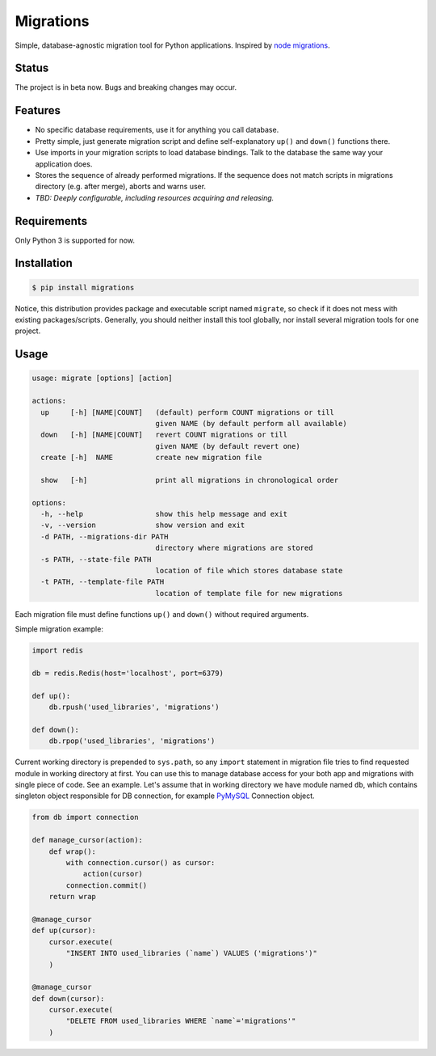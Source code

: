 Migrations
==========

Simple, database-agnostic migration tool for Python applications.
Inspired by `node migrations <https://github.com/tj/node-migrate>`_.

Status
------
The project is in beta now. Bugs and breaking changes may occur.

Features
--------
+ No specific database requirements, use it for anything you call database.
+ Pretty simple, just generate migration script and define self-explanatory
  ``up()`` and ``down()`` functions there.
+ Use imports in your migration scripts to load database bindings. Talk to the
  database the same way your application does.
+ Stores the sequence of already performed migrations. If the sequence does not
  match scripts in migrations directory (e.g. after merge), aborts and warns user.
+ *TBD: Deeply configurable, including resources acquiring and releasing.*

Requirements
------------
Only Python 3 is supported for now.

Installation
------------
.. code-block:: bash

    $ pip install migrations

Notice, this distribution provides package and executable
script named ``migrate``, so check if it does not mess with
existing packages/scripts. Generally, you should neither install
this tool globally, nor install several migration tools for one project.

Usage
-----
.. code-block::

    usage: migrate [options] [action]

    actions:
      up     [-h] [NAME|COUNT]   (default) perform COUNT migrations or till
                                 given NAME (by default perform all available)
      down   [-h] [NAME|COUNT]   revert COUNT migrations or till
                                 given NAME (by default revert one)
      create [-h]  NAME          create new migration file

      show   [-h]                print all migrations in chronological order

    options:
      -h, --help                 show this help message and exit
      -v, --version              show version and exit
      -d PATH, --migrations-dir PATH
                                 directory where migrations are stored
      -s PATH, --state-file PATH
                                 location of file which stores database state
      -t PATH, --template-file PATH
                                 location of template file for new migrations

Each migration file must define functions ``up()`` and ``down()``
without required arguments.

Simple migration example:

.. code-block:: python

    import redis

    db = redis.Redis(host='localhost', port=6379)

    def up():
        db.rpush('used_libraries', 'migrations')

    def down():
        db.rpop('used_libraries', 'migrations')

Current working directory is prepended to ``sys.path``, so any
``import`` statement in migration file tries to find requested
module in working directory at first. You can use this to manage
database access for your both app and migrations with single piece
of code. See an example. Let's assume that in working directory
we have module named ``db``, which contains singleton object
responsible for DB connection, for example
`PyMySQL <https://github.com/PyMySQL/PyMySQL>`_ Connection object.

.. code-block:: python

    from db import connection

    def manage_cursor(action):
        def wrap():
            with connection.cursor() as cursor:
                action(cursor)
            connection.commit()
        return wrap

    @manage_cursor
    def up(cursor):
        cursor.execute(
            "INSERT INTO used_libraries (`name`) VALUES ('migrations')"
        )

    @manage_cursor
    def down(cursor):
        cursor.execute(
            "DELETE FROM used_libraries WHERE `name`='migrations'"
        )
